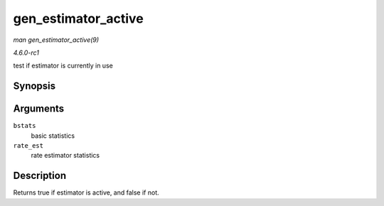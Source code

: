 
.. _API-gen-estimator-active:

====================
gen_estimator_active
====================

*man gen_estimator_active(9)*

*4.6.0-rc1*

test if estimator is currently in use


Synopsis
========

.. c:function:: bool gen_estimator_active( const struct gnet_stats_basic_packed * bstats, const struct gnet_stats_rate_est64 * rate_est )

Arguments
=========

``bstats``
    basic statistics

``rate_est``
    rate estimator statistics


Description
===========

Returns true if estimator is active, and false if not.
